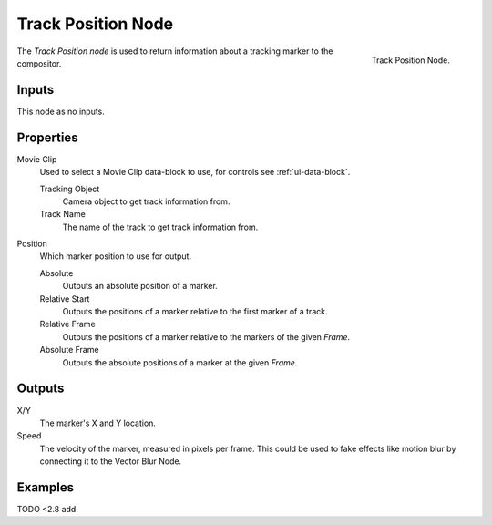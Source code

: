 .. _bpy.types.CompositorNodeTrackPos:

*******************
Track Position Node
*******************

.. figure:: /images/compositing_types_input_track-position_node.png
   :align: right

   Track Position Node.

The *Track Position node* is used to return information about a tracking marker to the compositor.


Inputs
======

This node as no inputs.


Properties
==========

Movie Clip
   Used to select a Movie Clip data-block to use, for controls see :ref:`ui-data-block`.

   Tracking Object
      Camera object to get track information from.
   Track Name
      The name of the track to get track information from.

Position
   Which marker position to use for output.

   Absolute
      Outputs an absolute position of a marker.
   Relative Start
      Outputs the positions of a marker relative to the first marker of a track.
   Relative Frame
      Outputs the positions of a marker relative to the markers of the given *Frame*.
   Absolute Frame
      Outputs the absolute positions of a marker at the given *Frame*.


Outputs
=======

X/Y
   The marker's X and Y location.
Speed
   The velocity of the marker, measured in pixels per frame.
   This could be used to fake effects like motion blur by connecting it to the Vector Blur Node.


Examples
========

TODO <2.8 add.
